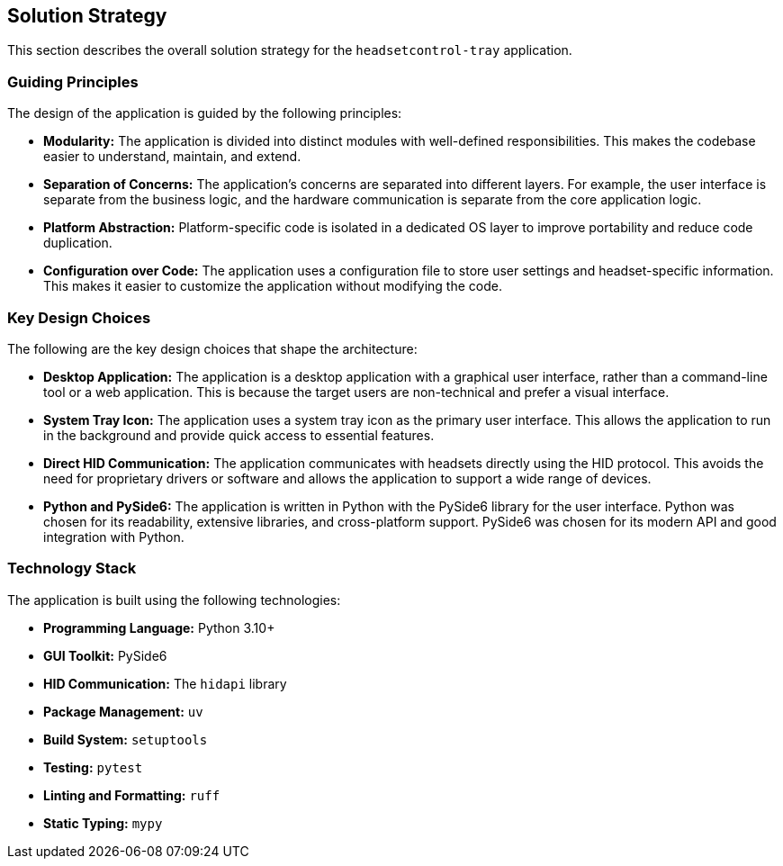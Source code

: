 ifndef::imagesdir[:imagesdir: ../images]

[[section-solution-strategy]]
== Solution Strategy

This section describes the overall solution strategy for the `headsetcontrol-tray` application.

=== Guiding Principles

The design of the application is guided by the following principles:

*   **Modularity:** The application is divided into distinct modules with well-defined responsibilities. This makes the codebase easier to understand, maintain, and extend.
*   **Separation of Concerns:** The application's concerns are separated into different layers. For example, the user interface is separate from the business logic, and the hardware communication is separate from the core application logic.
*   **Platform Abstraction:** Platform-specific code is isolated in a dedicated OS layer to improve portability and reduce code duplication.
*   **Configuration over Code:** The application uses a configuration file to store user settings and headset-specific information. This makes it easier to customize the application without modifying the code.

=== Key Design Choices

The following are the key design choices that shape the architecture:

*   **Desktop Application:** The application is a desktop application with a graphical user interface, rather than a command-line tool or a web application. This is because the target users are non-technical and prefer a visual interface.
*   **System Tray Icon:** The application uses a system tray icon as the primary user interface. This allows the application to run in the background and provide quick access to essential features.
*   **Direct HID Communication:** The application communicates with headsets directly using the HID protocol. This avoids the need for proprietary drivers or software and allows the application to support a wide range of devices.
*   **Python and PySide6:** The application is written in Python with the PySide6 library for the user interface. Python was chosen for its readability, extensive libraries, and cross-platform support. PySide6 was chosen for its modern API and good integration with Python.

=== Technology Stack

The application is built using the following technologies:

*   **Programming Language:** Python 3.10+
*   **GUI Toolkit:** PySide6
*   **HID Communication:** The `hidapi` library
*   **Package Management:** `uv`
*   **Build System:** `setuptools`
*   **Testing:** `pytest`
*   **Linting and Formatting:** `ruff`
*   **Static Typing:** `mypy`
